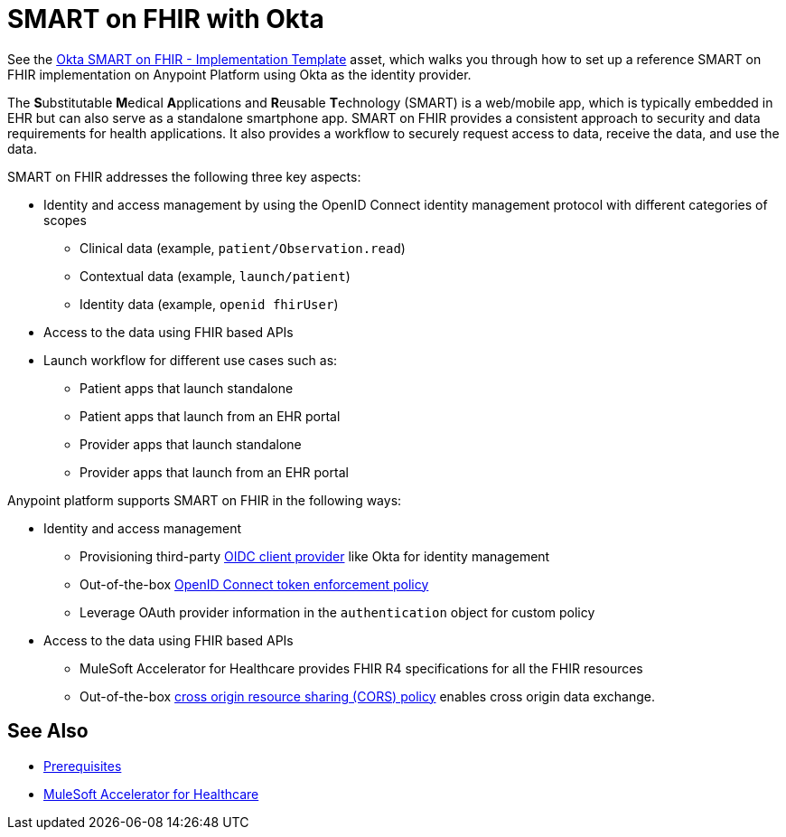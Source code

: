= SMART on FHIR with Okta

See the https://anypoint.mulesoft.com/exchange/org.mule.examples/hc-accelerator-okta-smartfhir/[Okta SMART on FHIR - Implementation Template^] asset, which walks you through how to set up a reference SMART on FHIR implementation on Anypoint Platform using Okta as the identity provider.

The **S**ubstitutable **M**edical **A**pplications and **R**eusable **T**echnology (SMART) is a web/mobile app, which is typically embedded in EHR but can also serve as a standalone smartphone app. SMART on FHIR provides a consistent approach to security and data requirements for health applications. It also provides a workflow to securely request access to data, receive the data, and use the data.

SMART on FHIR addresses the following three key aspects:

* Identity and access management by using the OpenID Connect identity management protocol with different categories of scopes
** Clinical data (example, `patient/Observation.read`)
** Contextual data (example, `launch/patient`)
** Identity data (example, `openid fhirUser`)
* Access to the data using FHIR based APIs
* Launch workflow for different use cases such as:
** Patient apps that launch standalone
** Patient apps that launch from an EHR portal
** Provider apps that launch standalone
** Provider apps that launch from an EHR portal

Anypoint platform supports SMART on FHIR in the following ways:

* Identity and access management
** Provisioning third-party https://docs.mulesoft.com/access-management/configure-client-management-openid-task[OIDC client provider^] like Okta for identity management
** Out-of-the-box https://docs.mulesoft.com/api-manager/2.x/policy-openid-connect[OpenID Connect token enforcement policy^]
** Leverage OAuth provider information in the `authentication` object for custom policy

* Access to the data using FHIR based APIs
** MuleSoft Accelerator for Healthcare provides FHIR R4 specifications for all the FHIR resources
** Out-of-the-box https://docs.mulesoft.com/api-manager/2.x/cors-policy[cross origin resource sharing (CORS) policy^] enables cross origin data exchange.

== See Also

* xref:prerequisites.adoc[Prerequisites]
* xref:index.adoc[MuleSoft Accelerator for Healthcare]
